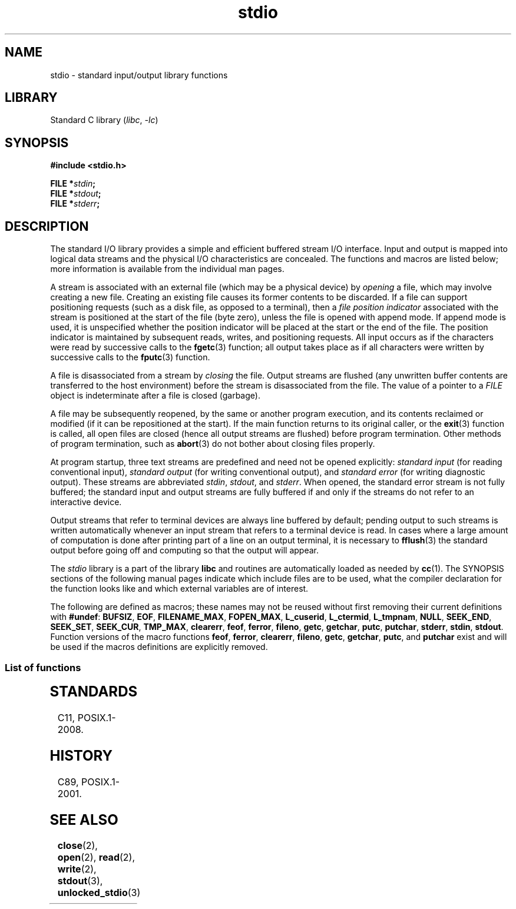 '\" t
.\" Copyright (c) 1990, 1991 Regents of the University of California.
.\" All rights reserved.
.\"
.\" SPDX-License-Identifier: BSD-4-Clause-UC
.\"
.\"     @(#)stdio.3	6.5 (Berkeley) 5/6/91
.\"
.\" Converted for Linux, Mon Nov 29 16:07:22 1993, faith@cs.unc.edu
.\" Modified, 2001-12-26, aeb
.\"
.TH stdio 3 (date) "Linux man-pages (unreleased)"
.SH NAME
stdio \- standard input/output library functions
.SH LIBRARY
Standard C library
.RI ( libc ,\~ \-lc )
.SH SYNOPSIS
.nf
.B #include <stdio.h>
.P
.BI "FILE *" stdin ;
.BI "FILE *" stdout ;
.BI "FILE *" stderr ;
.fi
.SH DESCRIPTION
The standard I/O library provides a simple and efficient buffered stream
I/O interface.
Input and output is mapped into logical data streams and the
physical I/O characteristics are concealed.
The functions and macros are
listed below; more information is available from the individual man pages.
.P
A stream is associated with an external file (which may be a physical
device) by
.I opening
a file, which may involve creating a new file.
Creating an existing file
causes its former contents to be discarded.
If a file can support positioning requests (such as a disk file,
as opposed to a terminal), then a
.I file position indicator
associated with the stream is positioned at the start of the file (byte
zero), unless the file is opened with append mode.
If append mode is used,
it is unspecified whether the position indicator will be placed at the
start or the end of the file.
The position indicator is maintained by
subsequent reads, writes, and positioning requests.
All input occurs as if the characters were read by successive calls to the
.BR fgetc (3)
function; all output takes place as if all characters were written by
successive calls to the
.BR fputc (3)
function.
.P
A file is disassociated from a stream by
.I closing
the file.
Output streams are flushed (any unwritten buffer contents are
transferred to the host environment) before the stream is disassociated from
the file.
The value of a pointer to a
.I FILE
object is indeterminate after a file is closed (garbage).
.P
A file may be subsequently reopened, by the same or another program
execution, and its contents reclaimed or modified (if it can be
repositioned at the start).
If the main function returns to its original
caller, or the
.BR exit (3)
function is called, all open files are closed (hence all output streams are
flushed) before program termination.
Other methods of program termination,
such as
.BR abort (3)
do not bother about closing files properly.
.P
At program startup, three text streams are predefined and need not be
opened explicitly:
.I standard input
(for reading conventional input),
.I standard output
(for writing conventional output), and
.I standard error
(for writing diagnostic output).
These streams are abbreviated
.IR stdin ,
.IR stdout ,
and
.IR stderr .
When opened, the standard error stream is not fully buffered; the standard
input and output streams are fully buffered if and only if the streams do
not refer to an interactive device.
.P
Output streams that refer to terminal devices are always line buffered by
default; pending output to such streams is written automatically whenever
an input stream that refers to a terminal device is read.
In cases where a
large amount of computation is done after printing part of a line on an
output terminal, it is necessary to
.BR fflush (3)
the standard output before going off and computing so that the output will
appear.
.P
The
.I stdio
library is a part of the library
.B libc
and routines are automatically loaded as needed by
.BR cc (1).
The
SYNOPSIS
sections of the following manual pages indicate which include files are to
be used, what the compiler declaration for the function looks like and
which external variables are of interest.
.P
The following are defined as macros; these names may not be reused without
first removing their current definitions with
.BR #undef :
.BR BUFSIZ ,
.BR EOF ,
.BR FILENAME_MAX ,
.BR FOPEN_MAX ,
.BR L_cuserid ,
.BR L_ctermid ,
.BR L_tmpnam ,
.BR NULL ,
.BR SEEK_END ,
.BR SEEK_SET ,
.BR SEEK_CUR ,
.BR TMP_MAX ,
.BR clearerr ,
.BR feof ,
.BR ferror ,
.BR fileno ,
.\" Not on Linux: .BR fropen ,
.\" Not on Linux: .BR fwopen ,
.BR getc ,
.BR getchar ,
.BR putc ,
.BR putchar ,
.BR stderr ,
.BR stdin ,
.BR stdout .
Function versions of the macro functions
.BR feof ,
.BR ferror ,
.BR clearerr ,
.BR fileno ,
.BR getc ,
.BR getchar ,
.BR putc ,
and
.B putchar
exist and will be used if the macros definitions are explicitly removed.
.SS List of functions
.TS
;
lb lbx
l l.
Function	Description
_
T{
.BR clearerr (3)
T}	T{
check and reset stream status
T}
T{
.BR fclose (3)
T}	T{
close a stream
T}
T{
.BR fdopen (3)
T}	T{
stream open functions
T}
T{
.BR feof (3)
T}	T{
check and reset stream status
T}
T{
.BR ferror (3)
T}	T{
check and reset stream status
T}
T{
.BR fflush (3)
T}	T{
flush a stream
T}
T{
.BR fgetc (3)
T}	T{
get next character or word from input stream
T}
T{
.BR fgetpos (3)
T}	T{
reposition a stream
T}
T{
.BR fgets (3)
T}	T{
get a line from a stream
T}
T{
.BR fileno (3)
T}	T{
return the integer descriptor of the argument stream
T}
T{
.BR fmemopen (3)
T}	T{
open memory as stream
T}
T{
.BR fopen (3)
T}	T{
stream open functions
T}
T{
.BR fopencookie (3)
T}	T{
open a custom stream
T}
T{
.BR fprintf (3)
T}	T{
formatted output conversion
T}
T{
.BR fpurge (3)
T}	T{
flush a stream
T}
T{
.BR fputc (3)
T}	T{
output a character or word to a stream
T}
T{
.BR fputs (3)
T}	T{
output a line to a stream
T}
T{
.BR fread (3)
T}	T{
binary stream input/output
T}
T{
.BR freopen (3)
T}	T{
stream open functions
T}
T{
.BR fscanf (3)
T}	T{
input format conversion
T}
T{
.BR fseek (3)
T}	T{
reposition a stream
T}
T{
.BR fsetpos (3)
T}	T{
reposition a stream
T}
T{
.BR ftell (3)
T}	T{
reposition a stream
T}
T{
.BR fwrite (3)
T}	T{
binary stream input/output
T}
T{
.BR getc (3)
T}	T{
get next character or word from input stream
T}
T{
.BR getchar (3)
T}	T{
get next character or word from input stream
T}
T{
.BR gets (3)
T}	T{
get a line from a stream
T}
T{
.BR getw (3)
T}	T{
get next character or word from input stream
T}
T{
.BR mktemp (3)
T}	T{
make temporary filename (unique)
T}
T{
.BR open_memstream (3)
T}	T{
open a dynamic memory buffer stream
T}
T{
.BR open_wmemstream (3)
T}	T{
open a dynamic memory buffer stream
T}
T{
.BR perror (3)
T}	T{
system error messages
T}
T{
.BR printf (3)
T}	T{
formatted output conversion
T}
T{
.BR putc (3)
T}	T{
output a character or word to a stream
T}
T{
.BR putchar (3)
T}	T{
output a character or word to a stream
T}
T{
.BR puts (3)
T}	T{
output a line to a stream
T}
T{
.BR putw (3)
T}	T{
output a character or word to a stream
T}
T{
.BR remove (3)
T}	T{
remove directory entry
T}
T{
.BR rewind (3)
T}	T{
reposition a stream
T}
T{
.BR scanf (3)
T}	T{
input format conversion
T}
T{
.BR setbuf (3)
T}	T{
stream buffering operations
T}
T{
.BR setbuffer (3)
T}	T{
stream buffering operations
T}
T{
.BR setlinebuf (3)
T}	T{
stream buffering operations
T}
T{
.BR setvbuf (3)
T}	T{
stream buffering operations
T}
T{
.BR sprintf (3)
T}	T{
formatted output conversion
T}
T{
.BR sscanf (3)
T}	T{
input format conversion
T}
T{
.BR strerror (3)
T}	T{
system error messages
T}
T{
.BR sys_errlist (3)
T}	T{
system error messages
T}
T{
.BR sys_nerr (3)
T}	T{
system error messages
T}
T{
.BR tempnam (3)
T}	T{
temporary file routines
T}
T{
.BR tmpfile (3)
T}	T{
temporary file routines
T}
T{
.BR tmpnam (3)
T}	T{
temporary file routines
T}
T{
.BR ungetc (3)
T}	T{
un-get character from input stream
T}
T{
.BR vfprintf (3)
T}	T{
formatted output conversion
T}
T{
.BR vfscanf (3)
T}	T{
input format conversion
T}
T{
.BR vprintf (3)
T}	T{
formatted output conversion
T}
T{
.BR vscanf (3)
T}	T{
input format conversion
T}
T{
.BR vsprintf (3)
T}	T{
formatted output conversion
T}
T{
.BR vsscanf (3)
T}	T{
input format conversion
T}
.TE
.SH STANDARDS
C11, POSIX.1-2008.
.SH HISTORY
C89, POSIX.1-2001.
.SH SEE ALSO
.BR close (2),
.BR open (2),
.BR read (2),
.BR write (2),
.BR stdout (3),
.BR unlocked_stdio (3)
